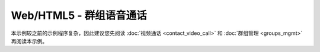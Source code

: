 ===============================
Web/HTML5 - 群组语音通话
===============================

本示例较之前的示例程序复杂，因此建议您先阅读 :doc:`视频通话 <contact_video_call>` 和 :doc:`群组管理 <groups_mgmt>` 再阅读本示例。

